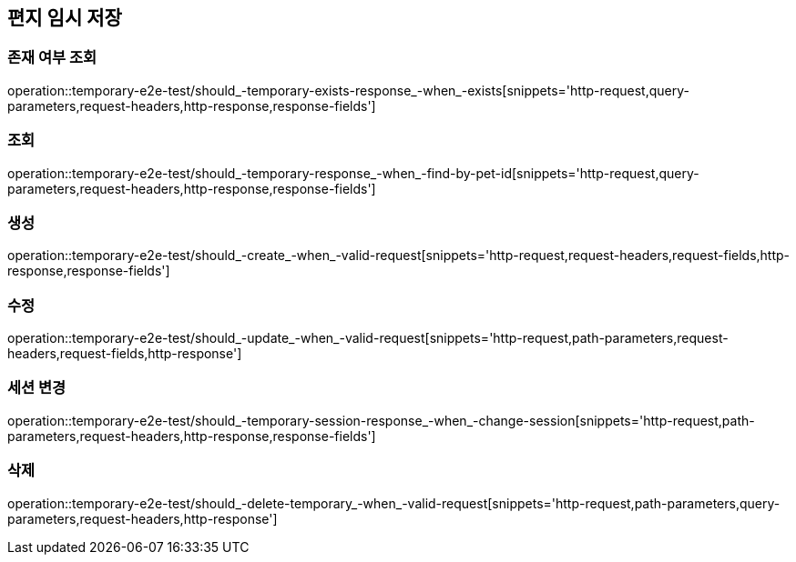 == 편지 임시 저장

=== 존재 여부 조회

operation::temporary-e2e-test/should_-temporary-exists-response_-when_-exists[snippets='http-request,query-parameters,request-headers,http-response,response-fields']

=== 조회

operation::temporary-e2e-test/should_-temporary-response_-when_-find-by-pet-id[snippets='http-request,query-parameters,request-headers,http-response,response-fields']

=== 생성

operation::temporary-e2e-test/should_-create_-when_-valid-request[snippets='http-request,request-headers,request-fields,http-response,response-fields']

=== 수정

operation::temporary-e2e-test/should_-update_-when_-valid-request[snippets='http-request,path-parameters,request-headers,request-fields,http-response']

=== 세션 변경

operation::temporary-e2e-test/should_-temporary-session-response_-when_-change-session[snippets='http-request,path-parameters,request-headers,http-response,response-fields']

=== 삭제

operation::temporary-e2e-test/should_-delete-temporary_-when_-valid-request[snippets='http-request,path-parameters,query-parameters,request-headers,http-response']
